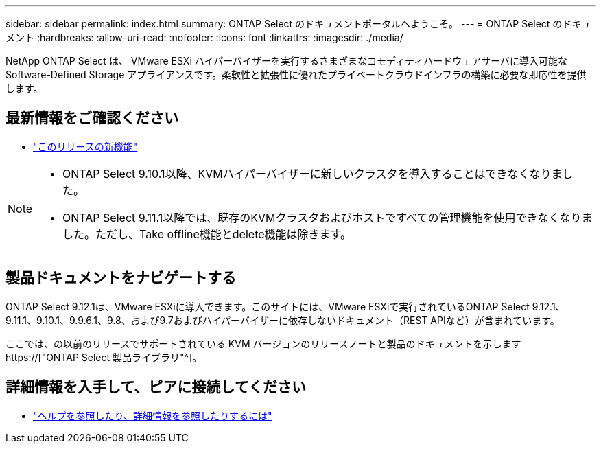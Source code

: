 ---
sidebar: sidebar 
permalink: index.html 
summary: ONTAP Select のドキュメントポータルへようこそ。 
---
= ONTAP Select のドキュメント
:hardbreaks:
:allow-uri-read: 
:nofooter: 
:icons: font
:linkattrs: 
:imagesdir: ./media/


[role="lead"]
NetApp ONTAP Select は、 VMware ESXi ハイパーバイザーを実行するさまざまなコモディティハードウェアサーバに導入可能な Software-Defined Storage アプライアンスです。柔軟性と拡張性に優れたプライベートクラウドインフラの構築に必要な即応性を提供します。



== 最新情報をご確認ください

* link:reference_new_ots.html["このリリースの新機能"]


[NOTE]
====
* ONTAP Select 9.10.1以降、KVMハイパーバイザーに新しいクラスタを導入することはできなくなりました。
* ONTAP Select 9.11.1以降では、既存のKVMクラスタおよびホストですべての管理機能を使用できなくなりました。ただし、Take offline機能とdelete機能は除きます。


====


== 製品ドキュメントをナビゲートする

ONTAP Select 9.12.1は、VMware ESXiに導入できます。このサイトには、VMware ESXiで実行されているONTAP Select 9.12.1、9.11.1、9.10.1、9.9.6.1、9.8、および9.7およびハイパーバイザーに依存しないドキュメント（REST APIなど）が含まれています。

ここでは、の以前のリリースでサポートされている KVM バージョンのリリースノートと製品のドキュメントを示します https://["ONTAP Select 製品ライブラリ"^]。



== 詳細情報を入手して、ピアに接続してください

* link:reference_additional_info.html["ヘルプを参照したり、詳細情報を参照したりするには"]

